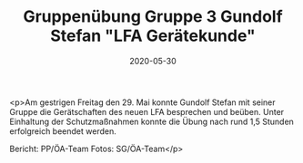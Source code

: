 #+TITLE: Gruppenübung Gruppe 3 Gundolf Stefan "LFA Gerätekunde"
#+DATE: 2020-05-30
#+FACEBOOK_URL: https://facebook.com/ffwenns/posts/3932889093452853

<p>Am gestrigen Freitag den 29. Mai konnte Gundolf Stefan mit seiner Gruppe die Gerätschaften des neuen LFA besprechen und beüben. Unter Einhaltung der Schutzmaßnahmen konnte die Übung nach rund 1,5 Stunden erfolgreich beendet werden.

Bericht: PP/ÖA-Team
Fotos: SG/ÖA-Team</p>
